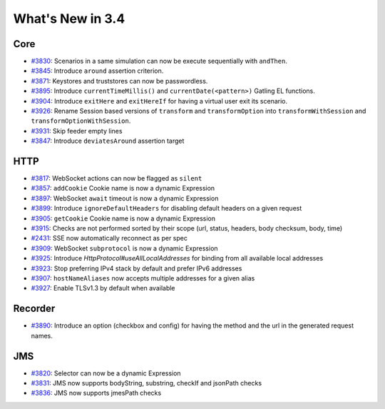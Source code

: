 #################
What's New in 3.4
#################

Core
====

* `#3830 <https://github.com/gatling/gatling/issues/3830>`__: Scenarios in a same simulation can now be execute sequentially with ``andThen``.
* `#3845 <https://github.com/gatling/gatling/issues/3845>`__: Introduce ``around`` assertion criterion.
* `#3871 <https://github.com/gatling/gatling/issues/3871>`__: Keystores and truststores can now be passwordless.
* `#3895 <https://github.com/gatling/gatling/issues/3895>`__: Introduce ``currentTimeMillis()`` and ``currentDate(<pattern>)`` Gatling EL functions.
* `#3904 <https://github.com/gatling/gatling/issues/3904>`__: Introduce ``exitHere`` and ``exitHereIf`` for having a virtual user exit its scenario.
* `#3926 <https://github.com/gatling/gatling/issues/3926>`__: Rename Session based versions of ``transform`` and ``transformOption`` into ``transformWithSession`` and ``transformOptionWithSession``.
* `#3931 <https://github.com/gatling/gatling/issues/3931>`__: Skip feeder empty lines
* `#3847 <https://github.com/gatling/gatling/issues/3847>`__: Introduce ``deviatesAround`` assertion target

HTTP
====

* `#3817 <https://github.com/gatling/gatling/issues/3817>`__: WebSocket actions can now be flagged as ``silent``
* `#3857 <https://github.com/gatling/gatling/issues/3857>`__: ``addCookie`` Cookie name is now a dynamic Expression
* `#3897 <https://github.com/gatling/gatling/issues/3897>`__: WebSocket ``await`` timeout is now a dynamic Expression
* `#3899 <https://github.com/gatling/gatling/issues/3899>`__: Introduce ``ignoreDefaultHeaders`` for disabling default headers on a given request
* `#3905 <https://github.com/gatling/gatling/issues/3905>`__: ``getCookie`` Cookie name is now a dynamic Expression
* `#3915 <https://github.com/gatling/gatling/issues/3915>`__: Checks are not performed sorted by their scope (url, status, headers, body checksum, body, time)
* `#2431 <https://github.com/gatling/gatling/issues/2431>`__: SSE now automatically reconnect as per spec
* `#3909 <https://github.com/gatling/gatling/issues/3909>`__: WebSocket ``subprotocol`` is now a dynamic Expression
* `#3925 <https://github.com/gatling/gatling/issues/3925>`__: Introduce `HttpProtocol#useAllLocalAddresses` for binding from all available local addresses
* `#3923 <https://github.com/gatling/gatling/issues/3923>`__: Stop preferring IPv4 stack by default and prefer IPv6 addresses
* `#3907 <https://github.com/gatling/gatling/issues/3907>`__: ``hostNameAliases`` now accepts multiple addresses for a given alias
* `#3927 <https://github.com/gatling/gatling/issues/3927>`__: Enable TLSv1.3 by default when available

Recorder
========

* `#3890 <https://github.com/gatling/gatling/issues/3890>`__: Introduce an option (checkbox and config) for having the method and the url in the generated request names.

JMS
===

* `#3820 <https://github.com/gatling/gatling/issues/3820>`__: Selector can now be a dynamic Expression
* `#3831 <https://github.com/gatling/gatling/issues/3831>`__: JMS now supports bodyString, substring, checkIf and jsonPath checks
* `#3836 <https://github.com/gatling/gatling/issues/3836>`__: JMS now supports jmesPath checks
